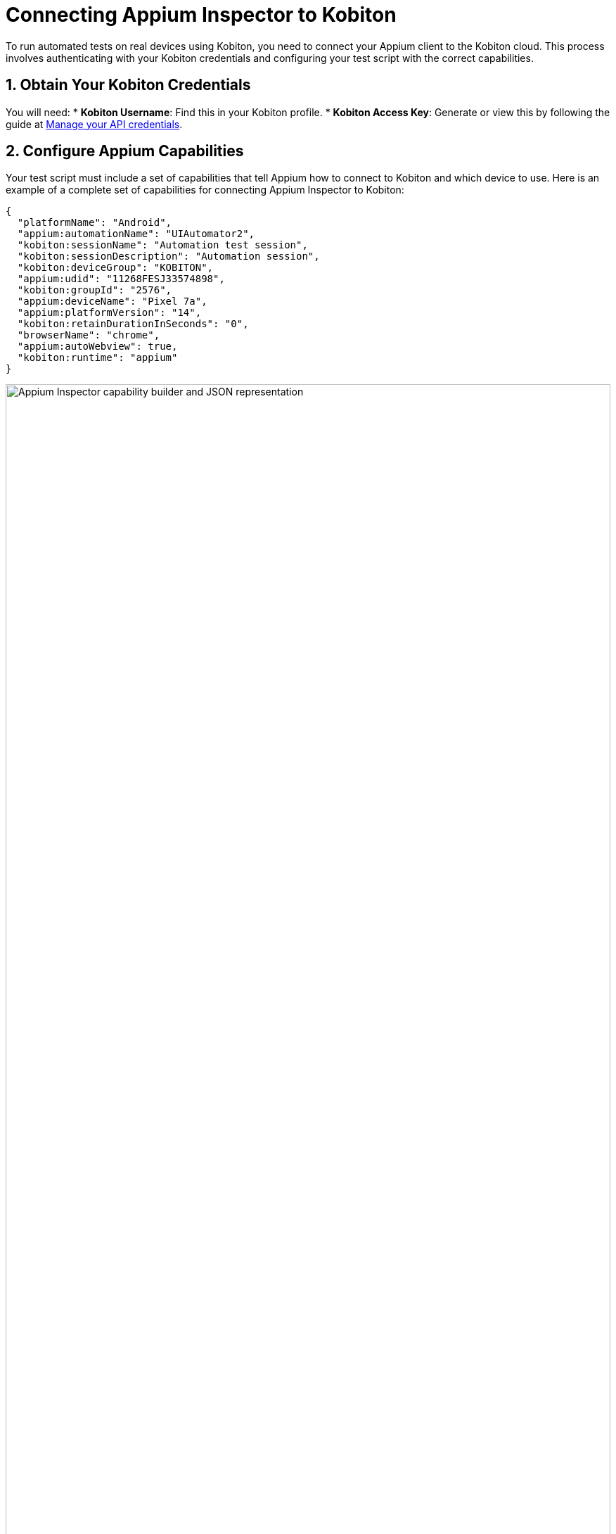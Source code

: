 = Connecting Appium Inspector to Kobiton
:navtitle: Connecting Appium Inspector to Kobiton

To run automated tests on real devices using Kobiton, you need to connect your Appium client to the Kobiton cloud. This process involves authenticating with your Kobiton credentials and configuring your test script with the correct capabilities.

== 1. Obtain Your Kobiton Credentials

You will need:
* **Kobiton Username**: Find this in your Kobiton profile.
* **Kobiton Access Key**: Generate or view this by following the guide at xref:profile:manage-your-api-credentials.adoc[Manage your API credentials].

== 2. Configure Appium Capabilities

Your test script must include a set of capabilities that tell Appium how to connect to Kobiton and which device to use. Here is an example of a complete set of capabilities for connecting Appium Inspector to Kobiton:

[source,json]
----
{
  "platformName": "Android",
  "appium:automationName": "UIAutomator2",
  "kobiton:sessionName": "Automation test session",
  "kobiton:sessionDescription": "Automation session",
  "kobiton:deviceGroup": "KOBITON",
  "appium:udid": "11268FESJ33574898",
  "kobiton:groupId": "2576",
  "appium:deviceName": "Pixel 7a",
  "appium:platformVersion": "14",
  "kobiton:retainDurationInSeconds": "0",
  "browserName": "chrome",
  "appium:autoWebview": true,
  "kobiton:runtime": "appium"
}
----

image::automation-testing:appium-inspector-capabilities.png[Appium Inspector capability builder and JSON representation, width=100%]

For a full list and explanation of each capability, see the Required Capabilities table in xref:basic-appium-server/launch-a-basic-appium-2-session.adoc[Launch a basic Appium 2 session (Beta)].

== 3. Start Your Session

Run your Appium inspector. Kobiton will allocate a device matching your capabilities and start the session.

== Troubleshooting

* Make sure your credentials are correct and have not expired.
* Ensure the device UDID and group ID match a device available to your account.
* For more details, see xref:devices:manage-devices.adoc#_automation_settings[Manage devices - Automation settings].